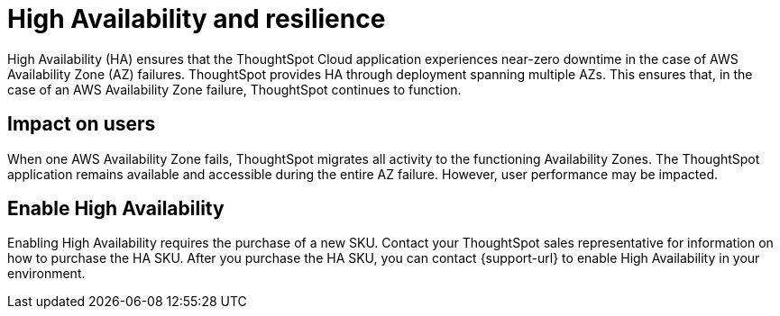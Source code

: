= High Availability and resilience
:last_updated: 10/20/2022
:linkattrs:
:experimental:
:page-layout: default-cloud
:description: Learn how to enable High Availability, or multi-node clusters, with support across AWS Availability Zones.

High Availability (HA) ensures that the ThoughtSpot Cloud application experiences near-zero downtime in the case of AWS Availability Zone (AZ) failures. ThoughtSpot provides HA through deployment spanning multiple AZs. This ensures that, in the case of an AWS Availability Zone failure, ThoughtSpot continues to function.

[#user-impact]
== Impact on users

When one AWS Availability Zone fails, ThoughtSpot migrates all activity to the functioning Availability Zones. The ThoughtSpot application remains available and accessible during the entire AZ failure. However, user performance may be impacted.

[#enable]
== Enable High Availability

Enabling High Availability requires the purchase of a new SKU. Contact your ThoughtSpot sales representative for information on how to purchase the HA SKU. After you purchase the HA SKU, you can contact {support-url} to enable High Availability in your environment.
